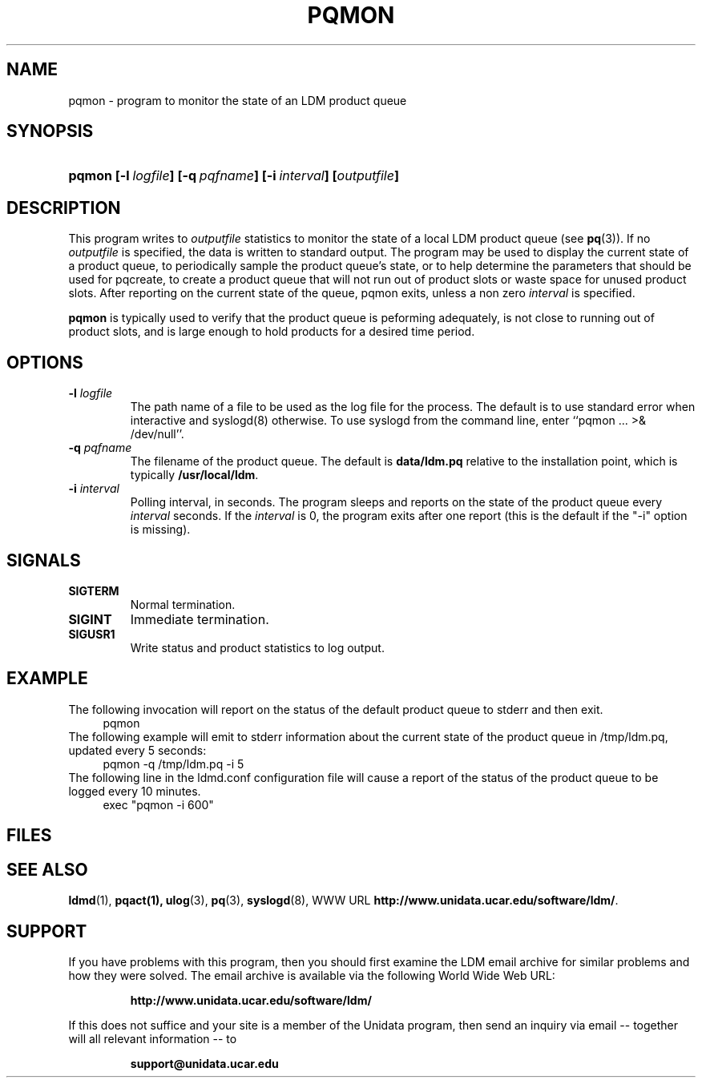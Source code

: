 ." $Id: pqmon.1,v 1.4.20.1.2.2 2009/06/18 16:19:02 steve Exp $
.TH PQMON 1 "$Date: 2009/06/18 16:19:02 $"
.SH NAME
pqmon - program to monitor the state of an LDM product queue
.SH SYNOPSIS
.HP
.ft B
pqmon
.nh
\%[-l\ \fIlogfile\fP]
\%[-q\ \fIpqfname\fP]
\%[-i\ \fIinterval\fP]
\%[\fIoutputfile\fP]
.hy
.ft
.SH DESCRIPTION
.LP
This program writes to \fIoutputfile\fP statistics to monitor the
state of a local
LDM product queue (see \fBpq\fP(3)). If no \fIoutputfile\fP is specified,
the data is written to standard output.  The program may be used to
display the current state of a product queue, to periodically
sample the product queue's state, or to help determine the parameters
that should be used for pqcreate, to create a product queue that will
not run out of product slots or waste space for unused product slots.
After reporting on the current state of the queue, pqmon exits,
unless a non zero \fIinterval\fP is specified.
.LP
.B pqmon
is typically used to verify that the product queue is peforming
adequately, is not close to running out of product slots, and is large
enough to hold products for a desired time period.
.SH OPTIONS
.TP
.BI "-l " logfile
The path name of a file to be used as the log file for the process.  The
default is to use standard error when interactive and syslogd(8) otherwise.
To use syslogd from the command line, enter ``pqmon ... >& /dev/null''.
.TP
.BI "-q " pqfname
The filename of the product queue.
The default is \fBdata/ldm.pq\fP relative to the installation point,
which is typically \fB/usr/local/ldm\fP.
.TP
.BI \-i " interval"
Polling interval, in seconds.  The program sleeps and
reports on the state of the product queue every \fIinterval\fP seconds.
If the \fIinterval\fP is 0, the program exits after one report (this
is the default if the "-i" option is missing).

.SH SIGNALS
.TP
.BR SIGTERM
Normal termination.
.TP
.BR SIGINT
Immediate termination.
.TP
.B SIGUSR1
Write status and product statistics to log output.

.SH EXAMPLE

The following invocation will report on the status of the default product
queue to stderr and then exit.
.RS +4
  pqmon
.RE
The following example will emit to stderr information about the
current state of the product queue in /tmp/ldm.pq, updated every 5
seconds:
.RS +4
  pqmon -q /tmp/ldm.pq -i 5
.RE
The following line in the ldmd.conf configuration file will cause a 
report of the status of the product queue to be logged every 10
minutes.
.RS +4
  exec "pqmon -i 600"
.RE

.SH FILES
.LP

.SH "SEE ALSO"
.LP
.BR ldmd (1),
.BR pqact(1),
.BR ulog (3),
.BR pq (3),
.BR syslogd (8),
WWW URL \fBhttp://www.unidata.ucar.edu/software/ldm/\fP.

.SH SUPPORT
.LP
If you have problems with this program, then you should first examine the 
LDM email archive for similar problems and how they were solved.
The email archive is available via the following World Wide Web URL:
.sp
.RS
\fBhttp://www.unidata.ucar.edu/software/ldm/\fP
.RE
.sp
If this does not suffice and your site is a member of the Unidata 
program, then send an inquiry via email -- together will all relevant 
information -- to
.sp
.RS
\fBsupport@unidata.ucar.edu\fP
.RE
